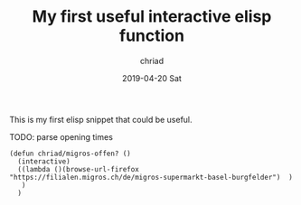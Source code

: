 #+TITLE:       My first useful interactive elisp function
#+AUTHOR:      chriad
#+EMAIL:       chriad.mueller@protonmail.com
#+DATE:        2019-04-20 Sat
#+URI:         /blog/%y/%m/%d/my-first-useful-interactive-elisp-function
#+KEYWORDS:    elisp
#+TAGS:        elisp
#+LANGUAGE:    en
#+OPTIONS:     H:3 num:nil toc:nil \n:nil ::t |:t ^:nil -:nil f:t *:t <:t
#+DESCRIPTION: migros-function

This is my first elisp snippet that could be useful.

TODO: parse opening times

#+begin_src elisp
  (defun chriad/migros-offen? ()
    (interactive)
    ((lambda ()(browse-url-firefox "https://filialen.migros.ch/de/migros-supermarkt-basel-burgfelder")  )
     )
    )
#+end_src
